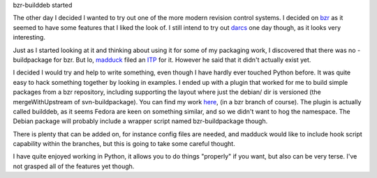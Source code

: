 bzr-builddeb started

The other day I decided I wanted to try out one of the more modern revision
control systems. I decided on `bzr`_ as it seemed to have some features that I
liked the look of. I still intend to try out `darcs`_ one day though, as it
looks very interesting.

.. _bzr: http://bazaar-vcs.org/
.. _darcs: http://abridgegame.org/darcs/

Just as I started looking at it and thinking about using it for some of my 
packaging work, I discovered that there was no -buildpackage for bzr. But lo, 
`madduck`_ filed an `ITP`_ for it. However he said that it didn't actually 
exist yet. 

.. _madduck: http://blog.madduck.net/
.. _ITP: http://bugs.debian.org/cgi-bin/bugreport.cgi?bug=380198

I decided I would try and help to write something, even though I have hardly 
ever touched Python before. It was quite easy to hack something together by 
looking in examples. I ended up with a plugin that worked for me to build 
simple packages from a bzr repository, including supporting the layout where
just the debian/ dir is versioned (the mergeWithUpstream of svn-buildpackage). 
You can find my work `here`_, (in a bzr branch of course). The plugin is 
actually called builddeb, as it seems Fedora are keen on something similar, 
and so we didn't want to hog the namespace. The Debian package will probably
include a wrapper script named bzr-buildpackage though.

.. _here: http://jameswestby.net/bzr/builddeb/builddeb.dev

There is plenty that can be added on, for instance config files are needed, 
and madduck would like to include hook script capability within the branches,
but this is going to take some careful thought. 

I have quite enjoyed working in Python, it allows you to do things "properly"
if you want, but also can be very terse. I've not grasped all of the features
yet though.

